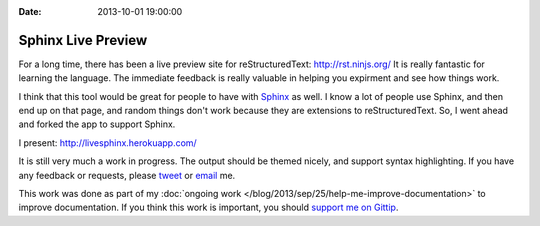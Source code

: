 :Date: 2013-10-01 19:00:00

Sphinx Live Preview
===================

For a long time, 
there has been a live preview site for reStructuredText: http://rst.ninjs.org/
It is really fantastic for learning the language.
The immediate feedback is really valuable in helping you expirment and see how things work.

I think that this tool would be great for people to have with `Sphinx`_ as well.
I know a lot of people use Sphinx,
and then end up on that page,
and random things don't work because they are extensions to reStructuredText.
So, I went ahead and forked the app to support Sphinx.

I present: http://livesphinx.herokuapp.com/

It is still very much a work in progress.
The output should be themed nicely,
and support syntax highlighting.
If you have any feedback or requests,
please `tweet`_ or `email`_ me.

This work was done as part of my :doc:`ongoing work </blog/2013/sep/25/help-me-improve-documentation>` to improve documentation.
If you think this work is important,
you should `support me on Gittip`_.

.. _Sphinx: http://sphinx-doc.org/
.. _email: mailto:eric@ericholscher.com
.. _tweet: http://twitter.com/ericholscher
.. _support me on Gittip: http://www.gittip.com/ericholscher
